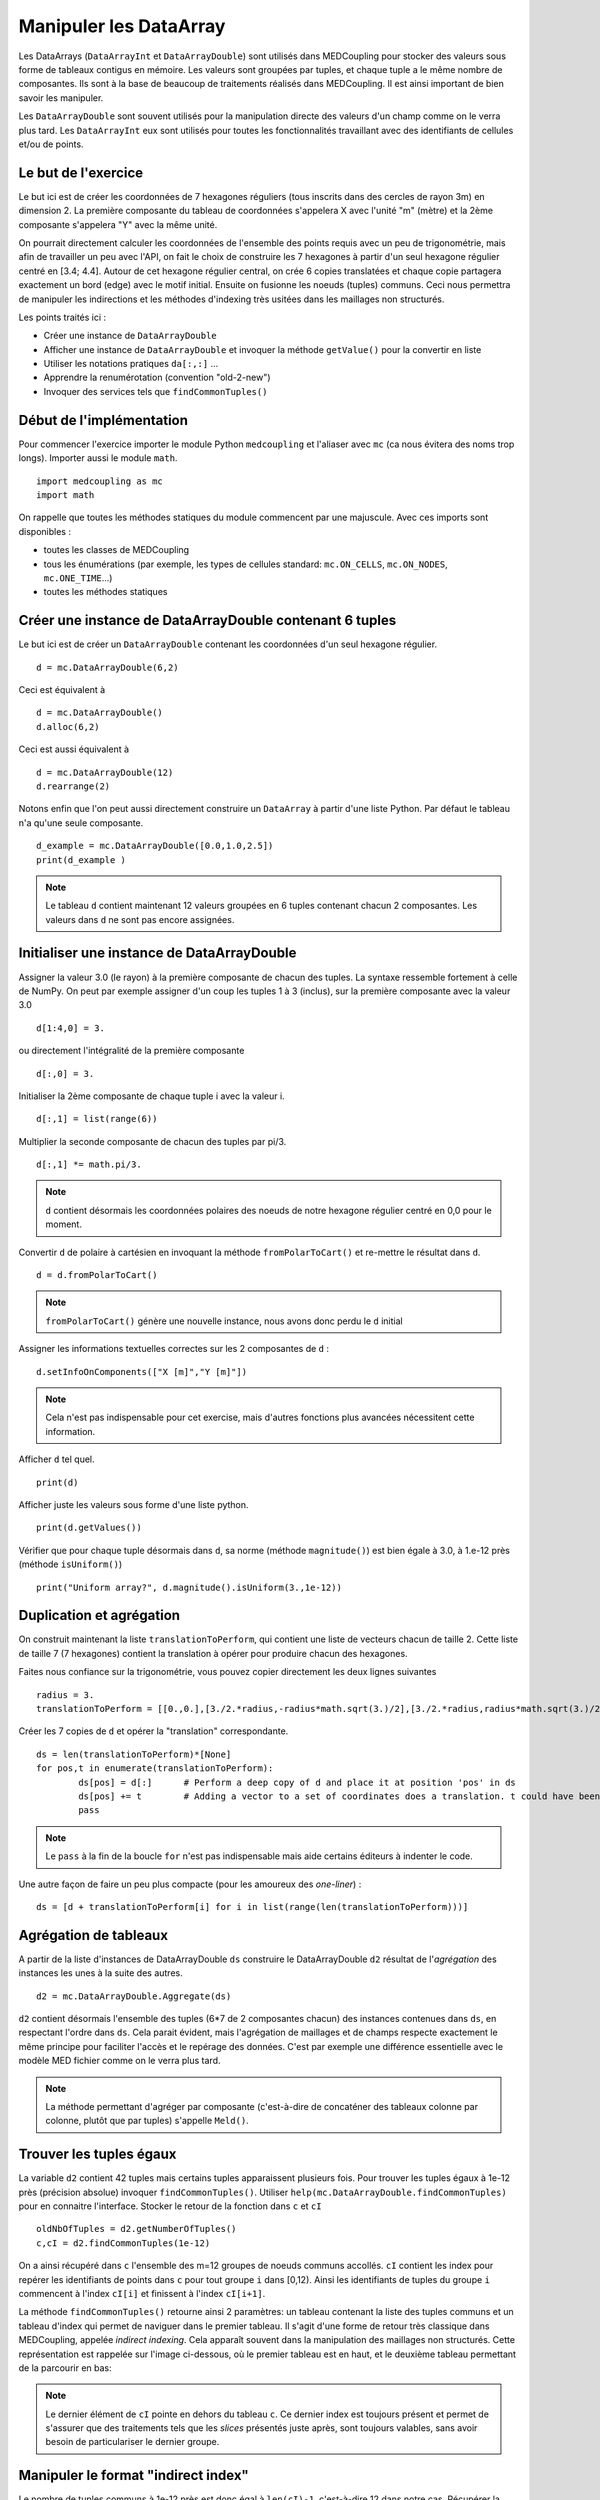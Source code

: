 
Manipuler les DataArray
-----------------------

Les DataArrays (``DataArrayInt`` et ``DataArrayDouble``) sont utilisés dans MEDCoupling pour stocker des valeurs sous 
forme de tableaux contigus en mémoire. Les valeurs sont groupées par tuples, et chaque tuple a le même nombre de composantes.
Ils sont à la base de beaucoup de traitements réalisés dans MEDCoupling. Il est ainsi important de bien savoir les manipuler.

Les ``DataArrayDouble`` sont souvent utilisés pour la manipulation directe des valeurs d'un champ comme on le verra plus tard.
Les ``DataArrayInt`` eux sont utilisés pour toutes les fonctionnalités travaillant avec des identifiants de 
cellules et/ou de points.

Le but de l'exercice
~~~~~~~~~~~~~~~~~~~~

Le but ici est de créer les coordonnées de 7 hexagones réguliers (tous inscrits dans des cercles de rayon 3m) en dimension 2.
La première composante du tableau de coordonnées s'appelera X avec l'unité "m" (mètre) et la 2ème composante s'appelera "Y" avec la même unité.

On pourrait directement calculer les coordonnées de l'ensemble des points requis avec un peu de trigonométrie, mais afin de travailler un peu avec l'API, on fait le choix de construire les 7 hexagones à partir d'un seul hexagone régulier centré en [3.4; 4.4].
Autour de cet hexagone régulier central, on crée 6 copies translatées et chaque copie partagera exactement un bord (edge) avec le motif initial. Ensuite on fusionne les noeuds (tuples) communs. Ceci nous permettra de manipuler les indirections et les méthodes d'indexing très usitées dans les maillages non structurés.

.. image:: images/DataArrayDouble_1.jpg
	:scale: 50

Les points traités ici :

* Créer une instance de ``DataArrayDouble``
* Afficher une instance de ``DataArrayDouble`` et invoquer la méthode ``getValue()`` pour la convertir en liste
* Utiliser les notations pratiques ``da[:,:]`` ...
* Apprendre la renumérotation (convention "old-2-new")
* Invoquer des services tels que ``findCommonTuples()``

Début de l'implémentation
~~~~~~~~~~~~~~~~~~~~~~~~~

Pour commencer l'exercice importer le module Python ``medcoupling`` et l'aliaser avec ``mc`` (ca nous évitera des noms trop longs). Importer aussi le module ``math``. ::

	import medcoupling as mc
	import math

On rappelle que toutes les méthodes statiques du module commencent par une majuscule. 
Avec ces imports sont disponibles :

* toutes les classes de MEDCoupling
* tous les énumérations (par exemple, les types de cellules standard: ``mc.ON_CELLS``, ``mc.ON_NODES``, ``mc.ONE_TIME``...)
* toutes les méthodes statiques

Créer une instance de DataArrayDouble contenant 6 tuples
~~~~~~~~~~~~~~~~~~~~~~~~~~~~~~~~~~~~~~~~~~~~~~~~~~~~~~~~

Le but ici est de créer un ``DataArrayDouble`` contenant les coordonnées d'un seul hexagone régulier. ::

	d = mc.DataArrayDouble(6,2)

Ceci est équivalent à ::

	d = mc.DataArrayDouble()
	d.alloc(6,2)

Ceci est aussi équivalent à ::

	d = mc.DataArrayDouble(12)
	d.rearrange(2)

Notons enfin que l'on peut aussi directement construire un ``DataArray`` à partir d'une liste Python. Par défaut le tableau 
n'a qu'une seule composante. ::

	d_example = mc.DataArrayDouble([0.0,1.0,2.5])
	print(d_example )

.. note:: Le tableau ``d`` contient maintenant 12 valeurs groupées en 6 tuples contenant chacun 2 composantes.
	  Les valeurs dans ``d`` ne sont pas encore assignées.

Initialiser une instance de DataArrayDouble
~~~~~~~~~~~~~~~~~~~~~~~~~~~~~~~~~~~~~~~~~~~

Assigner la valeur 3.0 (le rayon) à la première composante de chacun des tuples. La syntaxe ressemble fortement
à celle de NumPy. On peut par exemple assigner d'un coup les tuples 1 à 3 (inclus), sur la première composante avec la valeur
3.0 ::

	d[1:4,0] = 3.

ou directement l'intégralité de la première composante ::

	d[:,0] = 3.

Initialiser la 2ème composante de chaque tuple i avec la valeur i. ::

	d[:,1] = list(range(6))

Multiplier la seconde composante de chacun des tuples par pi/3. ::

	d[:,1] *= math.pi/3.

.. note:: ``d`` contient désormais les coordonnées polaires des noeuds de notre hexagone régulier centré en 0,0 pour le moment.

Convertir ``d`` de polaire à cartésien en invoquant la méthode ``fromPolarToCart()`` et re-mettre le résultat dans ``d``. ::

	d = d.fromPolarToCart()

.. note:: ``fromPolarToCart()`` génère une nouvelle instance, nous avons donc perdu le ``d`` initial

Assigner les informations textuelles correctes sur les 2 composantes de ``d`` : ::

	d.setInfoOnComponents(["X [m]","Y [m]"])

.. note:: Cela n'est pas indispensable pour cet exercise, mais d'autres fonctions plus avancées nécessitent cette information.

Afficher ``d`` tel quel. ::

	print(d)


Afficher juste les valeurs sous forme d'une liste python. ::

	print(d.getValues())


Vérifier que pour chaque tuple désormais dans ``d``, sa norme (méthode ``magnitude()``) est bien égale à 3.0, à 1.e-12 près (méthode ``isUniform()``) ::

	print("Uniform array?", d.magnitude().isUniform(3.,1e-12))


Duplication et agrégation
~~~~~~~~~~~~~~~~~~~~~~~~~

On construit maintenant la liste ``translationToPerform``, qui contient une liste de vecteurs chacun de taille 2. Cette liste de taille 7 (7 hexagones) contient la translation à opérer pour produire chacun des hexagones.

Faites nous confiance sur la trigonométrie, vous pouvez copier directement les deux lignes suivantes ::

	radius = 3.
	translationToPerform = [[0.,0.],[3./2.*radius,-radius*math.sqrt(3.)/2],[3./2.*radius,radius*math.sqrt(3.)/2],[0.,radius*math.sqrt(3.)],[-3./2.*radius,radius*math.sqrt(3.)/2],[-3./2.*radius,-radius*math.sqrt(3.)/2],[0.,-radius*math.sqrt(3.)]]


Créer les 7 copies de ``d`` et opérer la "translation" correspondante.  ::

	ds = len(translationToPerform)*[None]
	for pos,t in enumerate(translationToPerform):
		ds[pos] = d[:]      # Perform a deep copy of d and place it at position 'pos' in ds
		ds[pos] += t        # Adding a vector to a set of coordinates does a translation. t could have been a DataArrayDouble too.
		pass
          
.. note:: Le ``pass`` à la fin de la boucle ``for`` n'est pas indispensable mais aide certains éditeurs à indenter le code.

Une autre façon de faire un peu plus compacte (pour les amoureux des *one-liner*) : ::

	ds = [d + translationToPerform[i] for i in list(range(len(translationToPerform)))]

Agrégation de tableaux
~~~~~~~~~~~~~~~~~~~~~~

A partir de la liste d'instances de DataArrayDouble ``ds`` construire le DataArrayDouble ``d2`` résultat de l'*agrégation* des instances les unes à la suite des autres. ::

	d2 = mc.DataArrayDouble.Aggregate(ds)

``d2`` contient désormais l'ensemble des tuples (6*7 de 2 composantes chacun) des
instances contenues dans ``ds``, en respectant l'ordre dans ``ds``. Cela parait évident, mais
l'agrégation de maillages et de champs respecte exactement le même principe pour
faciliter l'accès et le repérage des données. C'est par exemple une différence essentielle avec le
modèle MED fichier comme on le verra plus tard.

.. note:: La méthode permettant d'agréger par composante (c'est-à-dire de concaténer des tableaux
    colonne par colonne, plutôt que par tuples) s'appelle ``Meld()``.

Trouver les tuples égaux
~~~~~~~~~~~~~~~~~~~~~~~~

La variable ``d2`` contient 42 tuples mais certains tuples apparaissent plusieurs fois.
Pour trouver les tuples égaux à 1e-12 près (précision absolue) invoquer ``findCommonTuples()``.
Utiliser ``help(mc.DataArrayDouble.findCommonTuples)`` pour en connaitre l'interface. Stocker le retour de la fonction dans
``c`` et ``cI`` ::

	oldNbOfTuples = d2.getNumberOfTuples()
	c,cI = d2.findCommonTuples(1e-12)

On a ainsi récupéré dans ``c`` l'ensemble des m=12 groupes de noeuds communs accollés. ``cI`` contient les index pour repérer les identifiants de points dans ``c`` pour tout groupe
``i`` dans [0,12). Ainsi les identifiants de tuples du groupe ``i`` commencent à l'index ``cI[i]`` et finissent à l'index ``cI[i+1]``.

La méthode ``findCommonTuples()`` retourne ainsi 2 paramètres: un tableau contenant la liste des tuples communs 
et un tableau d'index qui permet de naviguer dans le premier tableau.    
Il s'agit d'une forme de retour très classique dans MEDCoupling, appelée *indirect indexing*. Cela apparaît souvent dans la manipulation des 
maillages non structurés. Cette représentation est rappelée sur l'image ci-dessous, où le premier tableau est en haut, 
et le deuxième tableau permettant de la parcourir en bas:

.. image:: images/IndirectIndex.jpg
	:scale: 50


.. note:: Le dernier élément de ``cI`` pointe en dehors du tableau ``c``. Ce dernier index est toujours présent 
   et permet de s'assurer que des traitements tels que les *slices* présentés juste après, sont toujours valables,
   sans avoir besoin de particulariser le dernier groupe. 


.. _indirect-index-exo:

Manipuler le format "indirect index"
~~~~~~~~~~~~~~~~~~~~~~~~~~~~~~~~~~~~

Le nombre de tuples communs à 1e-12 près est donc égal à ``len(cI)-1``, c'est-à-dire 12 dans notre cas.
Récupérer la liste des identifiants de tuples du groupe 0 et mettre le résultat dans la variable ``tmp``.
Afficher ``tmp``. ::

	tmp = c[cI[0]:cI[0+1]]
	print(tmp)

Vérifier, en l'affichant, que pour tous les identifiants de tuples dans ``tmp``, leurs tuples sont bien égaux dans ``d2``. ::

	print(d2[tmp])

.. note:: On voit que le tuple (3.,0.) à 1e-12 près est répété 3 fois et ``tmp`` donne les positions respectives de
   ces 3 répétitions.

Maintenant on va déduire des variables ``oldNbOfTuples``, ``c`` et ``cI`` le nombre de tuples effectivement différents dans d2.
Pour ce faire, nous allons trouver le nombre de tuples doublons dans ``d2`` et soustraire le résultat de ``oldNbOfTuples``. 

Pour connaître le nombre de doublons, invoquer ``DataArrayInt.deltaShiftIndex`` qui retourne pour chaque groupe sa taille.
Mettre le résultat dans ``a``. ::

	a = cI.deltaShiftIndex()

Déduire de ``a`` le nombre de tuples doublons dans ``d2`` par groupe et mettre le résultat dans ``b``. ::

	b = a-1

Enfin on peut trouver le nouveau nombre de tuples grâce à ``b`` et à ``oldNbOfTuples``. Mettre le résultat dans ``myNewNbOfTuples``. ::

	myNewNbOfTuples = oldNbOfTuples - sum(b.getValues())

Construire un tableau "old-2-new"
~~~~~~~~~~~~~~~~~~~~~~~~~~~~~~~~~

Nous allons maintenant exploiter cette information pour extraire un seul
représentant dans chaque groupe de points dupliqués.

Les deux tableaux ``c`` et ``cI`` définissent une surjection d'un espace de départ à 42 (``oldNbOfTuples``) tuples X 
vers un espace à 24 (``myNewNbOfTuples``) tuples Y. 

.. image:: images/SurjectionDataArray.png

L'autre manière de définir cette surjection (sans perte d'information) est de la représenter par un tableau "old-2-new".
Ce mode de stockage prend la forme d'un DataArrayInt ``o2n`` composé de Card(X) tuples (i.e. 42) à une composante. 
Pour chaque tuple (élément) d'index ``i`` de ``o2n``, la case ``o2n[i]`` contient le nouvel identifiant de tuple dans Y.
On va donc d'un ancien identifiant (old) vers un nouveau (new).

Nous allons construire ce tableau pour extraire un sous-ensemble des coordonnées de départ, et ne garder que les 
tuples uniques (non doublons) dans l'ensemble de départ.

.. note:: Pour toutes les opérations de renumérotation en MEDCoupling (bijection), 
	le format "old-2-new" est systématiquement utilisé.

La méthode statique ``DataArrayInt.ConvertIndexArrayToO2N()`` (nom un peu barbare, on vous l'accorde) 
permet de passer du mode de stockage de cette surjection ``c``, ``cI`` au format ``o2n``.
On récupère au passage card(Y) c'est-à-dire le ``newNbOfTuples``. ::

	o2n, newNbOfTuples = mc.DataArrayInt.ConvertIndexArrayToO2N(oldNbOfTuples,c,cI)
	print("Have I got the right number of tuples?")
	print("myNewNbOfTuples = %d, newNbOfTuples = %d" % (myNewNbOfTuples, newNbOfTuples))
	assert(myNewNbOfTuples == newNbOfTuples)

Nous pouvons maintenant constuire le tableau de points uniques ``d3``. A l'aide de ``o2n`` 
et ``newNbOfTuples``, invoquer ``DataArrayDouble.renumberAndReduce()`` sur ``d2``. ::

	d3 = d2.renumberAndReduce(o2n, newNbOfTuples)

L'inconvénient de cette méthode c'est que finalement on ne connait pas pour chaque groupe de tuple communs dans 
d2 quel identifiant a été utilisé.
Par exemple pour le groupe 0 on sait que les tuples 0, 8 et 16 (tmp.getValues()) sont tous égaux, et on ne sait 
pas si 0, 8 ou 16 a été utilisé pour remplir ``d3``.

Si l'on souhaite expliciter ce choix, on peut passer en format "new-2-old". Ce mode de stockage prend la forme d'un 
``DataArrayInt`` ``n2o`` composé de Card(Y)
tuples (24) à 1 composante. Pour chaque tuple (élément) d'index i de ``n2o``, la case ``n2o[i]`` contient l'index du tuple qui a été choisi dans X.

Pour passer d'une description "old-2-new" vers "new-2-old", la méthode est ``DataArrayInt.invertArrayO2N2N2O()``. 
Effectuer ce traitement sur la variable ``o2n``. ::

	n2o = o2n.invertArrayO2N2N2O(newNbOfTuples)

A l'aide de ``n2o`` on peut construire un ``d3_bis`` à partir de ``d2``, et qui contient la même chose que le ``d3`` précédent. ::

	d3_bis = d2[n2o]
	print("Are d3 and d3_bis equal ? %s" % (str(d3.isEqual(d3_bis, 1e-12))))

Translater tous les tuples
~~~~~~~~~~~~~~~~~~~~~~~~~~

Tous les tuples (ou nodes) sont à translater du vecteur [3.3,4.4] afin de recentrer toute la figure en ce point. ::

	d3 += [3.3,4.4]

Constuire un maillage non structuré
~~~~~~~~~~~~~~~~~~~~~~~~~~~~~~~~~~~~

On chercher maintenant à créer le maillage final montré dans la figure. Nous avons déjà construit le tableau
de coordonnées, il nous reste les cellules à créer.

Créer un maillage non structuré ``m`` avec les coordonnées ``d3``. Le maillage``m`` a une mesh-dimension 2 ::

	m = mc.MEDCouplingUMesh("My7hexagons",2)
	m.setCoords(d3)
	print("Mesh dimension is", m.getMeshDimension())
	print("Spatial dimension is", m.getCoords().getNumberOfComponents())

Maintenant, allouer le nombre de cellules avec (un majorant du) nombre attendu de cellules. ::

	m.allocateCells(7)

Enfin grâce à ``o2n`` on a la *connectivité* (i.e. la liste des points formant un hexagone) 
des 7 hexagones utilisant les coordonnées ``d3``. ::

	for i in range(7):
		cell_connec = o2n[6*i:6*(i+1)]
		m.insertNextCell(mc.NORM_POLYGON, cell_connec.getValues())
		pass

Vérifier que ``m`` est correct et ne contient pas d'anomalie. ::

	 m.checkConsistencyLight()

.. note:: Il est toujours une bonne idée d'appeler cette méthode après la construction "from scratch" d'un maillage.
   Cela assure qu'il n'y a pas de gros "couacs" dans la connectivité, etc ... 

Pour vérifier *visuellment* que ``m`` est correct, l'écrire dans un fichier "My7hexagons.vtu" et le visualiser dans ParaViS. ::

	m.writeVTK("My7hexagons.vtu")

.. note:: On a écrit ici dans un fichier VTU et non MED, car MEDCoupling n'inclut pas par défaut les services de MED fichier.
	Bien que l'on écrive au format VTK (\*.vtu), MEDCoupling ne dépend pas de VTK.

Solution
~~~~~~~~

:ref:`python_testMEDCouplingdataarray1_solution`
